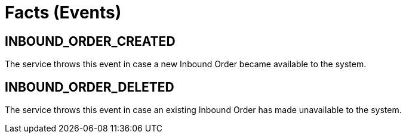 [[section-facts]]
= Facts (Events)

== INBOUND_ORDER_CREATED
The service throws this event in case a new Inbound Order became available to the system.  

== INBOUND_ORDER_DELETED
The service throws this event in case an existing Inbound Order has made unavailable to the system.

